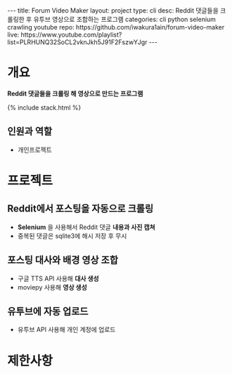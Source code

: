 #+OPTIONS: toc:nil
#+OPTIONS: org-export-with-smart-quotes
#+OPTIONS: org-export-with-emphasize
#+OPTIONS: org-export-with-timestamps
#+BEGIN_EXPORT html
---
title: Forum Video Maker
layout: project
type: cli
desc: Reddit 댓글들을 크롤링한 후 유투브 영상으로 조합하는 프로그램
categories: cli python selenium crawling youtube
repo: https://github.com/iwakura1ain/forum-video-maker
live: https://www.youtube.com/playlist?list=PLRHUNQ32SoCL2vknJkh5J91F2FszwYJgr
---
#+END_EXPORT

* 개요
*Reddit 댓글들을 크롤링 해 영상으로 만드는 프로그램*

{% include stack.html %}

** 인원과 역할
- 개인프로젝트 

* 프로젝트
** Reddit에서 포스팅을 자동으로 크롤링 
- *Selenium* 을 사용해서 Reddit 댓글 *내용과 사진 캡쳐*
- 중복된 댓글은 sqlite3에 해시 저장 후 무시
[[./videomaker-db.png]]

** 포스팅 대사와 배경 영상 조합
- 구글 TTS API 사용해 *대사 생성*
- moviepy 사용해 *영상 생성* 
[[./videomaker-video.png]]

** 유투브에 자동 업로드
- 유투브 API 사용해 개인 계정에 업로드
[[./videomaker-upload.png]]

* 제한사항 
